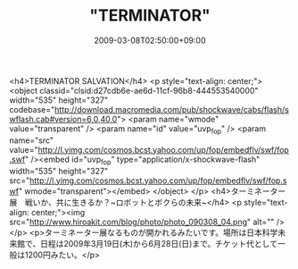 #+TITLE: "TERMINATOR"
#+DATE: 2009-03-08T02:50:00+09:00
#+DRAFT: false
#+TAGS: 過去記事インポート

<h4>TERMINATOR SALVATION</h4>
<p style="text-align: center;">
<object classid="clsid:d27cdb6e-ae6d-11cf-96b8-444553540000" width="535" height="327" codebase="http://download.macromedia.com/pub/shockwave/cabs/flash/swflash.cab#version=6,0,40,0">
<param name="wmode" value="transparent" />
<param name="id" value="uvp_fop" />
<param name="src" value="http://l.yimg.com/cosmos.bcst.yahoo.com/up/fop/embedflv/swf/fop.swf" /><embed id="uvp_fop" type="application/x-shockwave-flash" width="535" height="327" src="http://l.yimg.com/cosmos.bcst.yahoo.com/up/fop/embedflv/swf/fop.swf" wmode="transparent"></embed>
</object>
</p>
<h4>ターミネーター展　戦いか、共に生きるか？~ロボットとボクらの未来~</h4>
<p style="text-align: center;"><img src="http://www.hiroakit.com/blog/photo/photo_090308_04.png" alt="" /></p>
<p>ターミネーター展なるものが開かれるみたいです。場所は日本科学未来館で、日程は2009年3月19日(木)から6月28日(日)まで。チケット代として一般は1200円みたい。</p>
